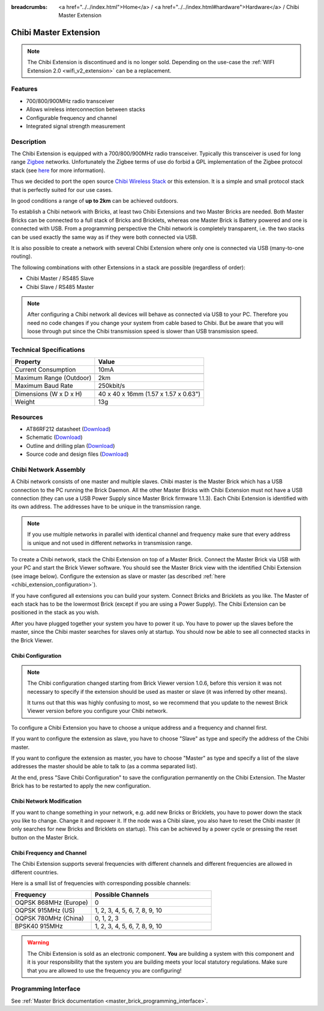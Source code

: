 
:breadcrumbs: <a href="../../index.html">Home</a> / <a href="../../index.html#hardware">Hardware</a> / Chibi Master Extension

.. _chibi_extension:

Chibi Master Extension
======================

.. raw:: html

	{% tfgallery %}

	Extensions/extension_chibi_tilted_[?|?].jpg           Chibi Extension
	Extensions/extension_chibi_tilted_complete_[?|?].jpg  Chibi Extension
	Extensions/extension_chibi_top_[?|?].jpg              Chibi Extension top
	Extensions/extension_chibi_bottom_[?|?].jpg           Chibi Extension bottom

	{% tfgalleryend %}

.. note::

 The Chibi Extension is discontinued and is no longer sold. Depending on the
 use-case the :ref:`WIFI Extension 2.0 <wifi_v2_extension>` can be a replacement.


Features
--------

* 700/800/900MHz radio transceiver
* Allows wireless interconnection between stacks
* Configurable frequency and channel
* Integrated signal strength measurement


Description
-----------

The Chibi Extension is equipped with a 700/800/900MHz radio transceiver.
Typically this transceiver is used for long range
`Zigbee <https://en.wikipedia.org/wiki/Zigbee>`__ networks. Unfortunately
the Zigbee terms of use do forbid a GPL implementation of the
Zigbee protocol stack (see `here
<https://archive.freaklabs.org/index.php/blog/zigbee/zigbee-linux-and-the-gpl.html>`__
for more information).

Thus we decided to port the open source `Chibi Wireless Stack
<https://archive.freaklabs.org/index.php/blog/embedded/introducingchibi-a-simple-small-wireless-stack-for-open-hardware-hackers-and-enthusiasts.html>`__
or this extension. It is a
simple and small protocol stack that is perfectly suited for our use cases.

In good conditions a range of **up to 2km** can be achieved outdoors.

To establish a Chibi network with Bricks, at least two Chibi Extensions and two
Master Bricks are needed. Both Master Bricks can be connected to a
full stack of Bricks and Bricklets, whereas one Master Brick is Battery
powered and one is connected with USB. From a programming perspective
the Chibi network is completely transparent, i.e. the two stacks can
be used exactly the same way as if they were both connected via USB.

It is also possible to create a network with several Chibi Extension where
only one is connected via USB (many-to-one routing).

The following combinations with other Extensions in a stack are possible
(regardless of order):

* Chibi Master / RS485 Slave
* Chibi Slave / RS485 Master

.. note::
 After configuring a Chibi network all devices will behave as
 connected via USB to your PC. Therefore you need no code changes if you
 change your system from cable based to Chibi. But be aware that you will
 loose through put since the Chibi transmission speed is slower than USB
 transmission speed.


Technical Specifications
------------------------

================================  ============================================================
Property                          Value
================================  ============================================================
Current Consumption               10mA
--------------------------------  ------------------------------------------------------------
--------------------------------  ------------------------------------------------------------
Maximum Range (Outdoor)           2km
Maximum Baud Rate                 250kbit/s
--------------------------------  ------------------------------------------------------------
--------------------------------  ------------------------------------------------------------
Dimensions (W x D x H)            40 x 40 x 16mm (1.57 x 1.57 x 0.63")
Weight                            13g
================================  ============================================================


Resources
---------

* AT86RF212 datasheet (`Download <https://github.com/Tinkerforge/chibi-extension/raw/master/datasheets/at86rf212.pdf>`__)
* Schematic (`Download <https://github.com/Tinkerforge/chibi-extension/raw/master/hardware/chibi-extension-schematic.pdf>`__)
* Outline and drilling plan (`Download <../../_images/Dimensions/chibi_extension_dimensions.png>`__)
* Source code and design files (`Download <https://github.com/Tinkerforge/chibi-extension/zipball/master>`__)


Chibi Network Assembly
----------------------

A Chibi network consists of one master and multiple slaves.
Chibi master is the Master Brick which has a USB connection to the PC
running the Brick Daemon. All the other Master Bricks with Chibi Extension must
not have a USB connection (they can use a USB Power Supply since Master Brick
firmware 1.1.3). Each Chibi Extension is identified with its own address.
The addresses have to be unique in the transmission range.

.. note::
 If you use multiple networks in parallel with identical channel and
 frequency make sure that every address is unique and not used in different
 networks in transmission range.

To create a Chibi network, stack the Chibi Extension on top of a Master Brick.
Connect the Master Brick via USB with your PC and start the Brick Viewer
software. You should see the Master Brick view
with the identified Chibi Extension (see image below). Configure the extension
as slave or master (as described :ref:`here <chibi_extension_configuration>`).

If you have configured all extensions you can build your system. Connect
Bricks and Bricklets as you like. The Master of each stack has to be the
lowermost Brick (except if you are using a Power Supply). The Chibi Extension
can be positioned in the stack as you wish.

After you have plugged together your system you have to power it up.
You have to power up the slaves before the master, since the Chibi master
searches for slaves only at startup.
You should now be able to see all connected stacks in the Brick Viewer.


.. _chibi_extension_configuration:

Chibi Configuration
^^^^^^^^^^^^^^^^^^^

.. note::
 The Chibi configuration changed starting from Brick Viewer version 1.0.6,
 before this version it was not necessary to specify if the extension
 should be used as master or slave (it was inferred by other means).

 It turns out that this was highly confusing to most, so we recommend that
 you update to the newest Brick Viewer version before you configure your
 Chibi network.

To configure a Chibi Extension you have to choose a unique
address and a frequency and channel first.

.. image:: /Images/Extensions/extension_chibi.jpg
   :scale: 100 %
   :alt: Configuration of Chibi address, frequency and channel
   :align: center
   :target: ../../_images/Extensions/extension_chibi.jpg

If you want to configure the extension as slave, you have to choose
"Slave" as type and specify the address of the Chibi master.

.. image:: /Images/Extensions/extension_chibi_slave.jpg
   :scale: 100 %
   :alt: Configuration of Chibi in slave mode
   :align: center
   :target: ../../_images/Extensions/extension_chibi_slave.jpg

If you want to configure the extension as master, you have to choose
"Master" as type and specify a list of the slave addresses the master should
be able to talk to (as a comma separated list).

.. image:: /Images/Extensions/extension_chibi_master.jpg
   :scale: 100 %
   :alt: Configuration of Chibi in master mode
   :align: center
   :target: ../../_images/Extensions/extension_chibi_master.jpg

At the end, press "Save Chibi Configuration" to save the configuration permanently
on the Chibi Extension.
The Master Brick has to be restarted to apply the new configuration.


Chibi Network Modification
^^^^^^^^^^^^^^^^^^^^^^^^^^

If you want to change something in your network, e.g. add new Bricks or
Bricklets, you have to power down the stack you like to change. Change it
and repower it. If the node was a Chibi slave, you also have to reset the
Chibi master (it only searches for new Bricks and Bricklets on startup).
This can be achieved by a power cycle or pressing the reset
button on the Master Brick.


Chibi Frequency and Channel
^^^^^^^^^^^^^^^^^^^^^^^^^^^

The Chibi Extension supports several frequencies with different channels
and different frequencies are allowed in different countries.

Here is a small list of frequencies with corresponding possible channels:

.. csv-table::
 :header: "Frequency", "Possible Channels"
 :widths: 40, 60

 "OQPSK 868MHz (Europe)", "0"
 "OQPSK 915MHz (US)", "1, 2, 3, 4, 5, 6, 7, 8, 9, 10"
 "OQPSK 780MHz (China)", "0, 1, 2, 3"
 "BPSK40 915MHz", "1, 2, 3, 4, 5, 6, 7, 8, 9, 10"

.. warning::
 The Chibi Extension is sold as an electronic component. **You** are building
 a system with this component and it is your responsibility that the
 system you are building meets your local statutory regulations. Make sure that
 you are allowed to use the frequency you are configuring!


Programming Interface
---------------------

See :ref:`Master Brick documentation <master_brick_programming_interface>`.
